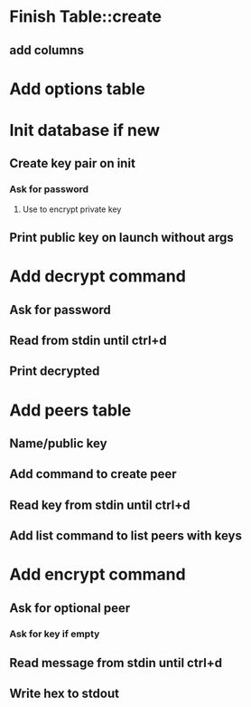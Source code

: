 * Finish Table::create
** add columns
* Add options table
* Init database if new
** Create key pair on init
*** Ask for password
**** Use to encrypt private key
** Print public key on launch without args
* Add decrypt command
** Ask for password
** Read from stdin until ctrl+d
** Print decrypted
* Add peers table
** Name/public key
** Add command to create peer
** Read key from stdin until ctrl+d
** Add list command to list peers with keys
* Add encrypt command
** Ask for optional peer
*** Ask for key if empty
** Read message from stdin until ctrl+d
** Write hex to stdout
